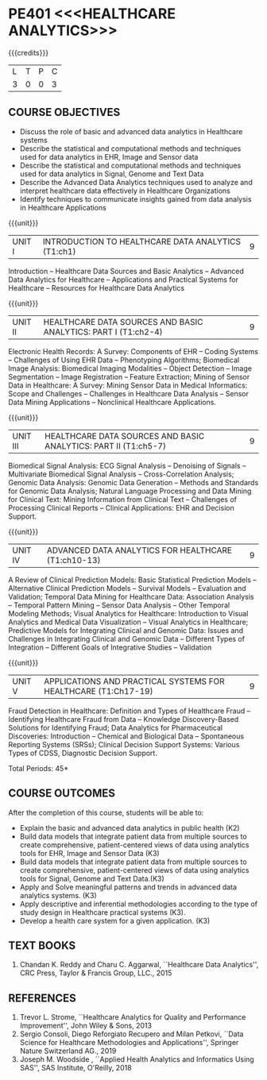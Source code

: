* PE401 <<<HEALTHCARE ANALYTICS>>>
:properties:
:author: Dr. K. Lekshmi and Dr. A. Beaula
:date: 30-03-2021, 13-06-2021(CO-PO Mapping Updated)
:end: 

#+startup: showall
{{{credits}}}
| L | T | P | C |
| 3 | 0 | 0 | 3 |

** CO-PO MAPPING :noexport:
#+NAME: co-po-mapping
|                |    | PO1 | PO2 | PO3 | PO4 | PO5 | PO6 | PO7 | PO8 | PO9 | PO10 | PO11 | PO12 | PSO1 | PSO2 | PSO3 |	
|                |    |  K3 |  K4 |  K5 |  K5 |  K6 |   - |   - |   - |   - |    - |    - |    - |   K3 |   K6 |   K6 | 
| CO1            | K3 |   2 |   3 |  0  |   0 |   0 |   0 |   0 |   0 |   0 |    0 |    0 |    0 |    0 |    0 |    0 |
| CO2            | K2 |   2 |   3 |  1  |   2 |   0 |   0 |   0 |   0 |   0 |    0 |    0 |    0 |    0 |    0 |    0 |
| CO3            | K3 |   2 |   3 |  1  |   2 |   0 |   0 |   0 |   0 |   0 |    0 |    0 |    0 |    1 |    0 |    0 |
| CO4            | K3 |   2 |   3 |  1  |   3 |   0 |   0 |   0 |   2 |   0 |    0 |    0 |    0 |    1 |    0 |    0 |
| CO5            | K3 |   2 |   2 |  1  |   3 |   0 |   0 |   0 |   2 |   0 |    0 |    0 |    0 |    0 |    0 |    0 |
| CO6            | K3 |   2 |   3 |  3  |   3 |   0 |   0 |   0 |   2 |   1 |    2 |    0 |    1 |    0 |    0 |    0 |
| Score          | K3 |  12 |  17 |  7  |  13 |   0 |   0 |   0 |   6 |   1 |    2 |    0 |    1 |    2 |    0 |    0 |
| Course Mapping |    |   3 |   3 |  2  |   3 |   0 |   0 |   0 |   2 |   1 |    1 |    0 |    1 |    1 |    0 |    0 |

** COURSE OBJECTIVES
- Discuss the role of basic and advanced data analytics in Healthcare
  systems
- Describe the statistical and computational methods and techniques
  used for data analytics in EHR, Image and Sensor data
- Describe the statistical and computational methods and techniques
  used for data analytics in Signal, Genome and Text Data
- Describe the Advanced Data Analytics techniques used to analyze and
  interpret healthcare data effectively in Healthcare Organizations
- Identify techniques to communicate insights gained from data
  analysis in Healthcare Applications

{{{unit}}}
| UNIT I | INTRODUCTION TO HEALTHCARE DATA ANALYTICS (T1:ch1) | 9 |
Introduction -- Healthcare Data Sources and Basic Analytics --
Advanced Data Analytics for Healthcare -- Applications and Practical
Systems for Healthcare -- Resources for Healthcare Data Analytics

{{{unit}}}
| UNIT II | HEALTHCARE DATA SOURCES AND BASIC ANALYTICS: PART I (T1:ch2-4) | 9 |
Electronic Health Records: A Survey: Components of EHR -- Coding
Systems -- Challenges of Using EHR Data -- Phenotyping Algorithms;
Biomedical Image Analysis: Biomedical Imaging Modalities -- Object
Detection -- Image Segmentation -- Image Registration -- Feature
Extraction; Mining of Sensor Data in Healthcare: A Survey: Mining
Sensor Data in Medical Informatics: Scope and Challenges -- Challenges
in Healthcare Data Analysis -- Sensor Data Mining Applications --
Nonclinical Healthcare Applications.

{{{unit}}}
| UNIT III | HEALTHCARE DATA SOURCES AND BASIC ANALYTICS: PART II (T1:ch5-7) | 9 |
Biomedical Signal Analysis: ECG Signal Analysis -- Denoising of
Signals -- Multivariate Biomedical Signal Analysis --
Cross-Correlation Analysis; Genomic Data Analysis: Genomic Data
Generation -- Methods and Standards for Genomic Data Analysis; Natural
Language Processing and Data Mining for Clinical Text: Mining
Information from Clinical Text -- Challenges of Processing Clinical
Reports -- Clinical Applications: EHR and Decision Support.

{{{unit}}}
| UNIT IV | ADVANCED DATA ANALYTICS FOR HEALTHCARE (T1:ch10-13) | 9 |
A Review of Clinical Prediction Models: Basic Statistical Prediction
Models -- Alternative Clinical Prediction Models -- Survival Models --
Evaluation and Validation; Temporal Data Mining for Healthcare Data:
Association Analysis -- Temporal Pattern Mining -- Sensor Data
Analysis -- Other Temporal Modeling Methods; Visual Analytics for
Healthcare: Introduction to Visual Analytics and Medical Data
Visualization -- Visual Analytics in Healthcare; Predictive Models for
Integrating Clinical and Genomic Data: Issues and Challenges in
Integrating Clinical and Genomic Data -- Different Types of
Integration -- Different Goals of Integrative Studies -- Validation

{{{unit}}}
| UNIT V | APPLICATIONS AND PRACTICAL SYSTEMS FOR HEALTHCARE (T1:Ch17-19) | 9 |
Fraud Detection in Healthcare: Definition and Types of Healthcare
Fraud -- Identifying Healthcare Fraud from Data -- Knowledge
Discovery-Based Solutions for Identifying Fraud; Data Analytics for
Pharmaceutical Discoveries: Introduction -- Chemical and Biological
Data -- Spontaneous Reporting Systems (SRSs); Clinical Decision
Support Systems: Various Types of CDSS, Diagnostic Decision Support.

\hfill *Total Periods: 45*

** COURSE OUTCOMES
After the completion of this course, students will be able to: 
- Explain the basic and advanced data analytics in public health (K2)
- Build data models that integrate patient data from multiple sources
  to create comprehensive, patient-centered views of data using
  analytics tools for EHR, Image and Sensor Data (K3)
- Build data models that integrate patient data from multiple sources
  to create comprehensive, patient-centered views of data using
  analytics tools for Signal, Genome and Text Data.(K3)
- Apply and Solve meaningful patterns and trends in advanced data analytics
  systems. (K3)
- Apply descriptive and inferential methodologies according to the
  type of study design in Healthcare practical systems (K3).
- Develop a health care system for a given application. (K3)

 
** TEXT BOOKS
1. Chandan K. Reddy and Charu C. Aggarwal, ``Healthcare Data
   Analytics'', CRC Press, Taylor & Francis Group, LLC., 2015

** REFERENCES
1. Trevor L. Strome, ``Healthcare Analytics for Quality and
   Performance Improvement'', John Wiley & Sons, 2013
2. Sergio Consoli, Diego Reforgiato Recupero and Milan Petkovi, ``Data
   Science for Healthcare Methodologies and Applications'', Springer
   Nature Switzerland AG., 2019
3. Joseph M. Woodside , ``Applied Health Analytics and Informatics
   Using SAS'', SAS Institute, O'Reilly, 2018

